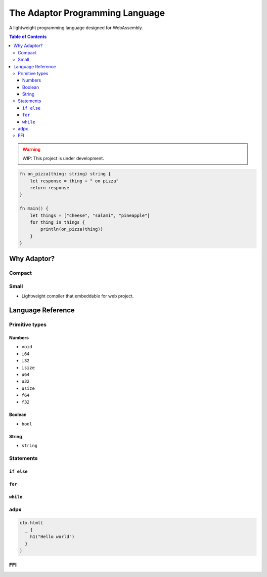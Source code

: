 ================================
The Adaptor Programming Language
================================

A lightweight programming language designed for WebAssembly.

.. contents:: Table of Contents
   :depth: 4
   :backlinks: none

.. warning::
    WIP: This project is under development.

.. code-block:: plaintext

    fn on_pizza(thing: string) string {
        let response = thing + " on pizza"
        return response 
    }

    fn main() {
        let things = ["cheese", "salami", "pineapple"]
        for thing in things {
            println(on_pizza(thing))
        }
    }

Why Adaptor?
============

Compact 
-------

Small 
-----

* Lightweight compiler that embeddable for web project.

Language Reference
==================

Primitive types
---------------

Numbers
^^^^^^^

* ``void``

* ``i64``

* ``i32``

* ``isize``

* ``u64``

* ``u32``

* ``usize``

* ``f64``

* ``f32``

Boolean
^^^^^^^

* ``bool``

String
^^^^^^

* ``string``

Statements
----------

``if else``
^^^^^^^^^^^

``for``
^^^^^^^

``while``
^^^^^^^^^

adpx
----

.. code-block::

   ctx.html(
     _ {
       h1("Hello world")
     }
   )

FFI
---

